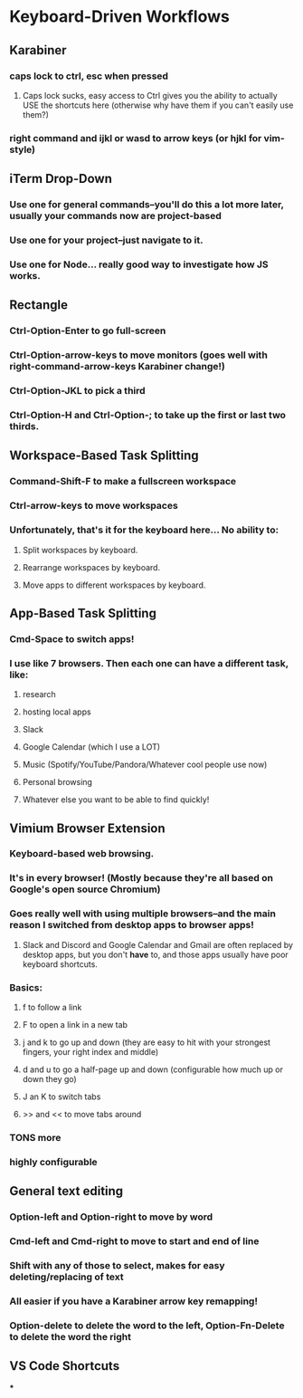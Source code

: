 * Keyboard-Driven Workflows

** Karabiner
*** caps lock to ctrl, esc when pressed
**** Caps lock sucks, easy access to Ctrl gives you the ability to actually USE the shortcuts here (otherwise why have them if you can't easily use them?)
*** right command and ijkl or wasd to arrow keys (or hjkl for vim-style)

** iTerm Drop-Down
*** Use one for general commands--you'll do this a lot more later, usually your commands now are project-based
*** Use one for your project--just navigate to it.
*** Use one for Node... really good way to investigate how JS works.

** Rectangle

*** Ctrl-Option-Enter to go full-screen
*** Ctrl-Option-arrow-keys to move monitors (goes well with right-command-arrow-keys Karabiner change!)
*** Ctrl-Option-JKL to pick a third
*** Ctrl-Option-H and Ctrl-Option-; to take up the first or last two thirds.

** Workspace-Based Task Splitting
*** Command-Shift-F to make a fullscreen workspace
*** Ctrl-arrow-keys to move workspaces
*** Unfortunately, that's it for the keyboard here... No ability to:
**** Split workspaces by keyboard.
**** Rearrange workspaces by keyboard.
**** Move apps to different workspaces by keyboard.

** App-Based Task Splitting

*** Cmd-Space to switch apps!
*** I use like 7 browsers. Then each one can have a different task, like:
**** research
**** hosting local apps
**** Slack
**** Google Calendar (which I use a LOT)
**** Music (Spotify/YouTube/Pandora/Whatever cool people use now)
**** Personal browsing
**** Whatever else you want to be able to find quickly!

** Vimium Browser Extension

*** Keyboard-based web browsing.
*** It's in every  browser! (Mostly because they're all based on Google's open source Chromium)
*** Goes really well with using multiple browsers--and the main reason I switched from desktop apps to browser apps!
**** Slack and Discord and Google Calendar and Gmail are often replaced by desktop apps, but you don't *have* to, and those apps usually have poor keyboard shortcuts.
*** Basics:
**** f to follow a link
**** F to open a link in a new tab
**** j and k to go up and down (they are easy to hit with your strongest fingers, your right index and middle)
**** d and u to go a half-page up and down (configurable how much up or down they go)
**** J an K to switch tabs
**** >> and << to move tabs around
*** TONS more
*** highly configurable

** General text editing
*** Option-left and Option-right to move by word
*** Cmd-left and Cmd-right to move to start and end of line
*** Shift with any of those to select, makes for easy deleting/replacing of text
*** All easier if you have a Karabiner arrow key remapping!
*** Option-delete to delete the word to the left, Option-Fn-Delete to delete the word the right
** VS Code Shortcuts
***

